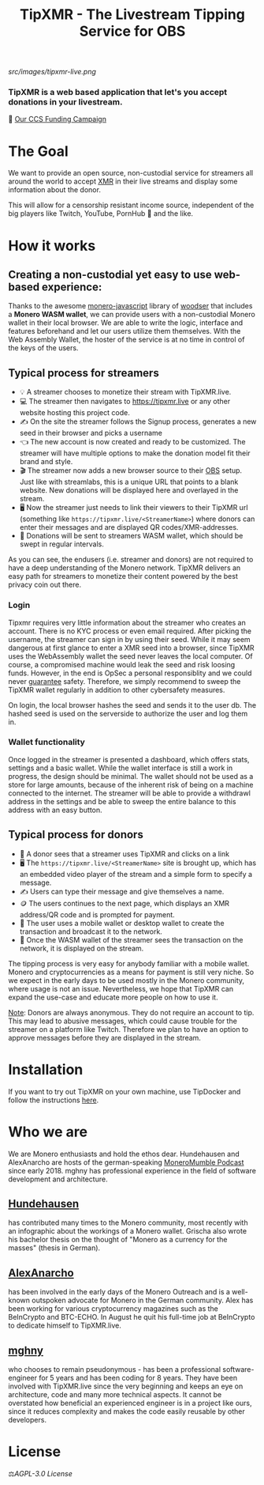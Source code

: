 #+TITLE: TipXMR - The Livestream Tipping Service for OBS

[[src/images/tipxmr-live.png]]

*** *TipXMR is a web based application that let's you accept donations in your livestream.*

💸 [[https://ccs.getmonero.org/proposals/tipxmr.live.html][Our CCS Funding Campaign]]

* The Goal

We want to provide an open source, non-custodial service for streamers all around the world to accept [[https://www.getmonero.org][XMR]] in their live streams and display some information about the donor.

This will allow for a censorship resistant income source, independent of the big players like Twitch, YouTube, PornHub 🙊 and the like.

* How it works

** Creating a non-custodial yet easy to use web-based experience:

Thanks to the awesome [[https://github.com/monero-ecosystem/monero-javascript][monero-javascript]] library of [[https://github.com/woodser/][woodser]] that includes a *Monero WASM wallet*, we can provide users with a non-custodial Monero wallet in their local browser. We are able to write the logic, interface and features beforehand and let our users utilize them themselves. With the Web Assembly Wallet, the hoster of the service is at no time in control of the keys of the users.

** Typical process for streamers
- 💡 A streamer chooses to monetize their stream with TipXMR.live.
- 💻 The streamer then navigates to https://tipxmr.live or any other website hosting this project code.
- ✍ On the site the streamer follows the Signup process, generates a new seed in their browser and picks a username
- 👈 The new account is now created and ready to be customized. The streamer will have multiple options to make the donation model fit their brand and style.
- 🎬 The streamer now adds a new browser source to their [[https://obsproject.com/][OBS]] setup. Just like with streamlabs, this is a unique URL that points to a blank website. New donations will be displayed here and overlayed in the stream.
- 🖥️ Now the streamer just needs to link their viewers to their TipXMR url (something like ~https://tipxmr.live/<StreamerName>~) where donors can enter their messages and are displayed QR codes/XMR-addresses.
- 💸 Donations will be sent to streamers WASM wallet, which should be swept in regular intervals.

As you can see, the endusers (i.e. streamer and donors) are not required to have a deep understanding of the Monero network. TipXMR delivers an easy path for streamers to monetize their content powered by the best privacy coin out there.

*** Login
Tipxmr requires very little information about the streamer who creates an account. There is no KYC process or even email required. After picking the username, the streamer can sign in by using their seed. While it may seem dangerous at first glance to enter a XMR seed into a browser, since TipXMR uses the WebAssembly wallet the seed never leaves the local computer. Of course, a compromised machine would leak the seed and risk loosing funds. However, in the end is OpSec a personal responsiblity and we could never _guarantee_ safety. Therefore, we simply recommend to sweep the TipXMR wallet regularly in addition to other cybersafety measures.

On login, the local browser hashes the seed and sends it to the user db. The hashed seed is used on the serverside to authorize the user and log them in.

*** Wallet functionality
Once logged in the streamer is presented a dashboard, which offers stats, settings and a basic wallet. While the wallet interface is still a work in progress, the design should be minimal. The wallet should not be used as a store for large amounts, because of the inherent risk of being on a machine connected to the internet. The streamer will be able to provide a withdrawl address in the settings and be able to sweep the entire balance to this address with an easy button.

** Typical process for donors
- 👀 A donor sees that a streamer uses TipXMR and clicks on a link
- 🖥️ The ~https://tipxmr.live/<StreamerName>~ site is brought up, which has an embedded video player of the stream and a simple form to specify a message.
- ✍ Users can type their message and give themselves a name.
- 🪙 The users continues to the next page, which displays an XMR address/QR code and is prompted for payment.
- 📱 The user uses a mobile wallet or desktop wallet to create the transaction and broadcast it to the network.
- 🥅 Once the WASM wallet of the streamer sees the transaction on the network, it is displayed on the stream.

The tipping process is very easy for anybody familiar with a mobile wallet. Monero and cryptocurrencies as a means for payment is still very niche. So we expect in the early days to be used mostly in the Monero community, where usage is not an issue. Nevertheless, we hope that TipXMR can expand the use-case and educate more people on how to use it.

_Note_: Donors are always anonymous. They do not require an account to tip. This may lead to abusive messages, which could cause trouble for the streamer on a platform like Twitch. Therefore we plan to have an option to approve messages before they are displayed in the stream.

* Installation
If you want to try out TipXMR on your own machine, use TipDocker and follow the instructions [[https://github.com/hundehausen/tipdocker][here]].

* Who we are

We are Monero enthusiasts and hold the ethos dear. Hundehausen and AlexAnarcho are hosts of the german-speaking [[https://moneromumble.de/][MoneroMumble Podcast]] since early 2018. mghny has professional experience in the field of software development and architecture.

** [[https://github.com/hundehausen][Hundehausen]]
has contributed many times to the Monero community, most recently with an infographic about the workings of a Monero wallet. Grischa also wrote his bachelor thesis on the thought of "Monero as a currency for the masses" (thesis in German).

** [[https://github.com/AlexAnarcho][AlexAnarcho]]
has been involved in the early days of the Monero Outreach and is a well-known outspoken advocate for Monero in the German community. Alex has been working for various cryptocurrency magazines such as the BeInCrypto and BTC-ECHO. In August he quit his full-time job at BeInCrypto to dedicate himself to TipXMR.live.

** [[https://github.com/mghny][mghny]]
who chooses to remain pseudonymous - has been a professional software-engineer for 5 years and has been coding for 8 years. They have been involved with TipXMR.live since the very beginning and keeps an eye on architecture, code and many more technical aspects. It cannot be overstated how beneficial an experienced engineer is in a project like ours, since it reduces complexity and makes the code easily reusable by other developers.


* License

 ⚖️[[AGPL-3.0 License][AGPL-3.0 License]]
